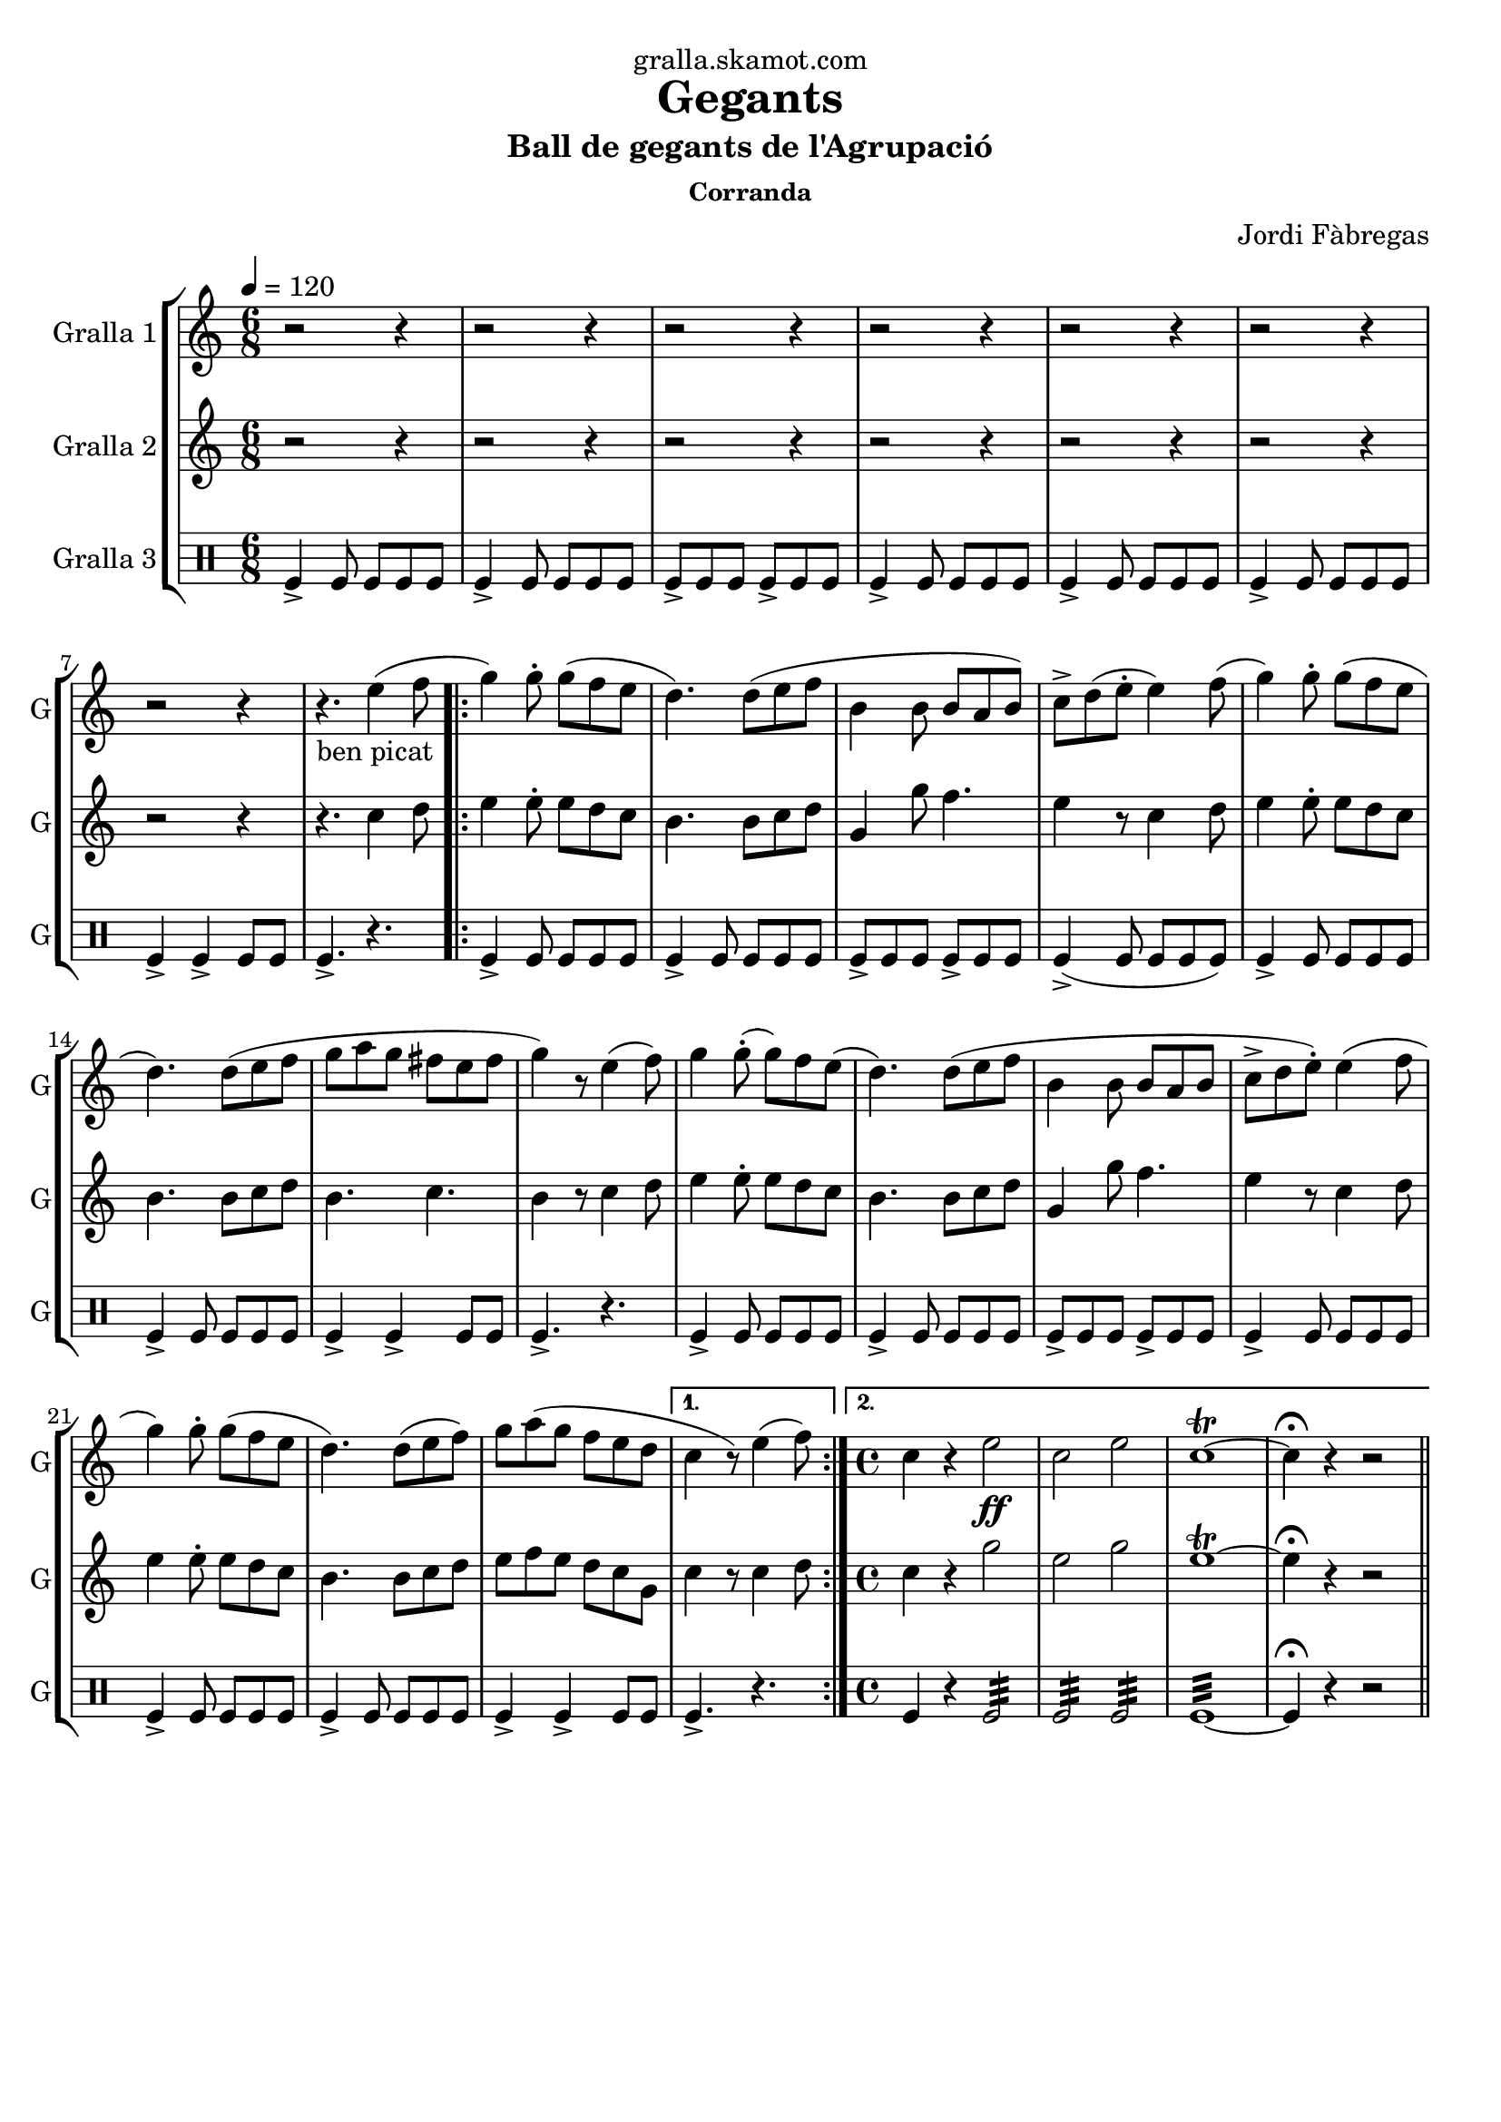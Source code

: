 \version "2.16.2"

\header {
  dedication="gralla.skamot.com"
  title="Gegants"
  subtitle="Ball de gegants de l'Agrupació"
  subsubtitle="Corranda"
  poet=""
  meter=""
  piece=""
  composer="Jordi Fàbregas"
  arranger=""
  opus=""
  instrument=""
  copyright=""
  tagline=""
}

liniaroAa =
\relative e''
{
  \tempo 4=120
  \clef treble
  \key c \major
  \time 6/8
  r2 r4  |
  r2 r4  |
  r2 r4  |
  r2 r4  |
  %05
  r2 r4  |
  r2 r4  |
  r2 r4  |
  r4. _"ben picat" e4 ( ( f8  |
  \repeat volta 2 { g4 ) g8-. g ( f e  |
  %10
  d4. ) ) d8 ( e f  |
  b,4 b8 b a b )  |
  c8-> d ( ( e-. e4 ) ) f8 ( (  |
  g4 ) g8-. g ( f e  |
  d4. ) ) d8 ( e f  |
  %15
  g8 a g fis e  fis   |
  g4 ) r8 e4 (  f8  )  |
  g4 g8-. ( g ) f e (  |
  d4. ) d8 ( e f  |
  b,4 b8 b a b  |
  %20
  c8->  d e-.  ) e4 ( ( f8  |
  g4 ) g8-. g ( f e  |
  d4. ) ) d8 ( e f )  |
  g8 a ( g f e d }
  \alternative { { c4 r8 ) e4 ( f8 ) }
  %25
  { \time 4/4 c4 r e2 \ff  |
  c2 e  |
  c1\trill ~  |
  c4\fermata r r2 } } \bar "||"
}

liniaroAb =
\relative c''
{
  \tempo 4=120
  \clef treble
  \key c \major
  \time 6/8
  r2 r4  |
  r2 r4  |
  r2 r4  |
  r2 r4  |
  %05
  r2 r4  |
  r2 r4  |
  r2 r4  |
  r4. c4 d8  |
  \repeat volta 2 { e4 e8-. e d c  |
  %10
  b4. b8 c d  |
  g,4 g'8 f4.  |
  e4 r8 c4 d8  |
  e4 e8-. e d c  |
  b4. b8 c d  |
  %15
  b4. c  |
  b4 r8 c4 d8  |
  e4 e8-. e d c  |
  b4. b8 c d  |
  g,4 g'8 f4.  |
  %20
  e4 r8 c4 d8  |
  e4 e8-. e d c  |
  b4. b8 c d  |
  e8 f e d c g }
  \alternative { { c4 r8 c4 d8 }
  %25
  { \time 4/4 c4 r g'2  |
  e2 g  |
  e1\trill ~  |
  e4\fermata r r2 } } \bar "||"
}

liniaroAc =
\drummode
{
  \tempo 4=120
  \time 6/8
  tomfl4-> tomfl8 tomfl tomfl tomfl  |
  tomfl4-> tomfl8 tomfl tomfl tomfl  |
  tomfl8-> tomfl tomfl tomfl-> tomfl tomfl  |
  tomfl4-> tomfl8 tomfl tomfl tomfl  |
  %05
  tomfl4-> tomfl8 tomfl tomfl tomfl  |
  tomfl4-> tomfl8 tomfl tomfl tomfl  |
  tomfl4-> tomfl-> tomfl8 tomfl  |
  tomfl4.-> r  |
  \repeat volta 2 { tomfl4-> tomfl8 tomfl tomfl tomfl  |
  %10
  tomfl4-> tomfl8 tomfl tomfl tomfl  |
  tomfl8-> tomfl tomfl tomfl-> tomfl tomfl  |
  tomfl4-> ( tomfl8 tomfl tomfl tomfl )  |
  tomfl4-> tomfl8 tomfl tomfl tomfl  |
  tomfl4-> tomfl8 tomfl tomfl tomfl  |
  %15
  tomfl4-> tomfl-> tomfl8 tomfl  |
  tomfl4.-> r  |
  tomfl4-> tomfl8 tomfl tomfl tomfl  |
  tomfl4-> tomfl8 tomfl tomfl tomfl  |
  tomfl8-> tomfl tomfl tomfl-> tomfl tomfl  |
  %20
  tomfl4-> tomfl8 tomfl tomfl tomfl  |
  tomfl4-> tomfl8 tomfl tomfl tomfl  |
  tomfl4-> tomfl8 tomfl tomfl tomfl  |
  tomfl4-> tomfl-> tomfl8 tomfl }
  \alternative { { tomfl4.-> r }
  %25
  { \time 4/4 tomfl4 r tomfl2:32  |
  tomfl2:32 tomfl:32  |
  tomfl1:32 ~  |
  tomfl4\fermata r r2 } } \bar "||"
}

\bookpart {
  \score {
    \new StaffGroup {
      \override Score.RehearsalMark #'self-alignment-X = #LEFT
      <<
        \new Staff \with {instrumentName = #"Gralla 1" shortInstrumentName = #"G"} \liniaroAa
        \new Staff \with {instrumentName = #"Gralla 2" shortInstrumentName = #"G"} \liniaroAb
        \new DrumStaff \with {instrumentName = #"Gralla 3" shortInstrumentName = #"G"} \liniaroAc
      >>
    }
    \layout {}
  }
  \score { \unfoldRepeats
    \new StaffGroup {
      \override Score.RehearsalMark #'self-alignment-X = #LEFT
      <<
        \new Staff \with {instrumentName = #"Gralla 1" shortInstrumentName = #"G"} \liniaroAa
        \new Staff \with {instrumentName = #"Gralla 2" shortInstrumentName = #"G"} \liniaroAb
        \new DrumStaff \with {instrumentName = #"Gralla 3" shortInstrumentName = #"G"} \liniaroAc
      >>
    }
    \midi {
      \set Staff.midiInstrument = "oboe"
      \set DrumStaff.midiInstrument = "drums"
    }
  }
}

\bookpart {
  \header {instrument="Gralla 1"}
  \score {
    \new StaffGroup {
      \override Score.RehearsalMark #'self-alignment-X = #LEFT
      <<
        \new Staff \liniaroAa
      >>
    }
    \layout {}
  }
  \score { \unfoldRepeats
    \new StaffGroup {
      \override Score.RehearsalMark #'self-alignment-X = #LEFT
      <<
        \new Staff \liniaroAa
      >>
    }
    \midi {
      \set Staff.midiInstrument = "oboe"
      \set DrumStaff.midiInstrument = "drums"
    }
  }
}

\bookpart {
  \header {instrument="Gralla 2"}
  \score {
    \new StaffGroup {
      \override Score.RehearsalMark #'self-alignment-X = #LEFT
      <<
        \new Staff \liniaroAb
      >>
    }
    \layout {}
  }
  \score { \unfoldRepeats
    \new StaffGroup {
      \override Score.RehearsalMark #'self-alignment-X = #LEFT
      <<
        \new Staff \liniaroAb
      >>
    }
    \midi {
      \set Staff.midiInstrument = "oboe"
      \set DrumStaff.midiInstrument = "drums"
    }
  }
}

\bookpart {
  \header {instrument="Gralla 3"}
  \score {
    \new StaffGroup {
      \override Score.RehearsalMark #'self-alignment-X = #LEFT
      <<
        \new DrumStaff \liniaroAc
      >>
    }
    \layout {}
  }
  \score { \unfoldRepeats
    \new StaffGroup {
      \override Score.RehearsalMark #'self-alignment-X = #LEFT
      <<
        \new DrumStaff \liniaroAc
      >>
    }
    \midi {
      \set Staff.midiInstrument = "oboe"
      \set DrumStaff.midiInstrument = "drums"
    }
  }
}

